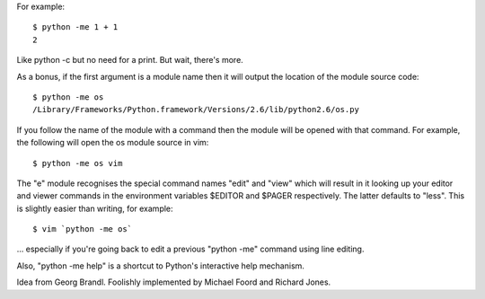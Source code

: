 For example::

    $ python -me 1 + 1
    2

Like python -c but no need for a print. But wait, there's more.

As a bonus, if the first argument is a module name then it will output the
location of the module source code::

    $ python -me os
    /Library/Frameworks/Python.framework/Versions/2.6/lib/python2.6/os.py

If you follow the name of the module with a command then the module will be
opened with that command. For example, the following will open the os module
source in vim::

    $ python -me os vim

The "e" module recognises the special command names "edit" and "view" which
will result in it looking up your editor and viewer commands in the
environment variables $EDITOR and $PAGER respectively. The latter defaults to
"less". This is slightly easier than writing, for example::

    $ vim `python -me os`

... especially if you're going back to edit a previous "python -me" command
using line editing.

Also, "python -me help" is a shortcut to Python's interactive help mechanism.

Idea from Georg Brandl. Foolishly implemented by Michael Foord and Richard
Jones.

